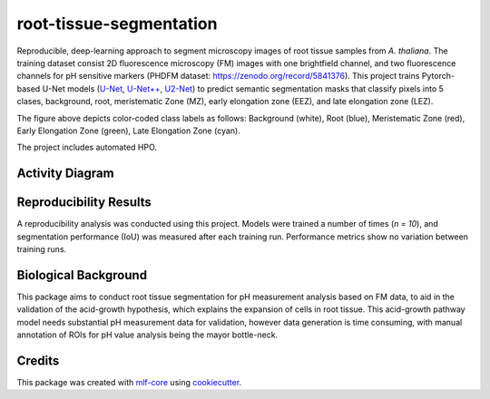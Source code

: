 ========================
root-tissue-segmentation
========================

.. image:: https://github.com/waseju/root-tissue-segmentation/workflows/Train%20root-tissue-segmentation%20using%20CPU/badge.svg
        :target: https://github.com/waseju/root-tissue-segmentation/actions?query=workflow%3A%22Train+root-tissue-segmentation+using+CPU%22
        :alt: Github Workflow CPU Training root-tissue-segmentation Status

.. image:: https://github.com/waseju/root-tissue-segmentation/workflows/Publish%20Container%20to%20Docker%20Packages/badge.svg
        :target: https://github.com/waseju/root-tissue-segmentation/actions?query=workflow%3A%22Publish+Container+to+Docker+Packages%22
        :alt: Publish Container to Docker Packages

.. image:: https://github.com/waseju/root-tissue-segmentation/workflows/mlf-core%20linting/badge.svg
        :target: https://github.com/waseju/root-tissue-segmentation/actions?query=workflow%3A%22mlf-core+lint%22
        :alt: mlf-core lint


.. image:: https://github.com/waseju/root-tissue-segmentation/actions/workflows/publish_docs.yml/badge.svg
        :target: https://waseju.github.io/root-tissue-segmentation
        :alt: Documentation Status

Reproducible, deep-learning approach to segment microscopy images of root tissue samples from *A. thaliana*. The training dataset consist 2D fluorescence microscopy (FM) images with one brightfield channel, and two fluorescence channels for pH sensitive markers (PHDFM dataset: https://zenodo.org/record/5841376). This project trains Pytorch-based U-Net models (`U-Net`_, `U-Net++`_, `U2-Net`_) to predict semantic segmentation masks that classify pixels into 5 clases, background, root, meristematic Zone (MZ), early elongation zone (EEZ), and late elongation zone (LEZ).

.. image:: docs/images/fm_seg_dataset.png
        :alt: FM dataset
        :scale: 1

The figure above depicts color-coded class labels as follows: Background (white), Root (blue), Meristematic Zone (red), Early Elongation Zone (green), Late Elongation Zone (cyan).

The project includes automated HPO.

Activity Diagram
----------------

.. image:: docs/images/rts-model-activity-diagram.png
        :alt: Activity diagram
        :scale: 1

Reproducibility Results
-----------------------

A reproducibility analysis was conducted using this project. Models were trained a number of times (*n = 10*), and segmentation performance (IoU) was measured after each training run. Performance metrics show no variation between training runs.

.. image:: docs/images/rep_of_pred.png
        :alt: Reproducibility of results
        :scale: 1

Biological Background
---------------------

This package aims to conduct root tissue segmentation for pH measurement analysis based on FM data, to aid in the validation of the acid-growth hypothesis, which explains the expansion of cells in root tissue. This acid-growth pathway model needs substantial pH measurement data for validation, however data generation is time consuming, with manual annotation of ROIs for pH value analysis being the mayor bottle-neck.

.. image:: docs/images/bio_background.png
        :alt: Background slide
        :scale: 1


Credits
-------

This package was created with `mlf-core`_ using cookiecutter_.

.. _U-Net: https://lmb.informatik.uni-freiburg.de/Publications/2015/RFB15a/
.. _U-Net++: https://arxiv.org/abs/1807.10165
.. _U2-Net: https://arxiv.org/abs/2005.09007
.. _mlf-core: https://mlf-core.readthedocs.io/en/latest/
.. _cookiecutter: https://github.com/audreyr/cookiecutter
